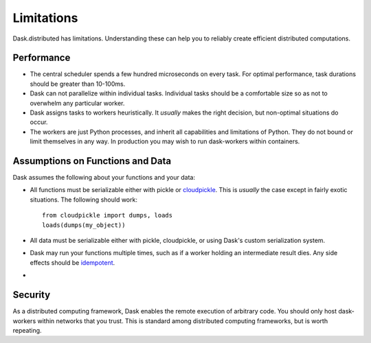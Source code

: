 Limitations
===========

Dask.distributed has limitations.  Understanding these can help you to reliably
create efficient distributed computations.

Performance
-----------

-  The central scheduler spends a few hundred microseconds on every task.  For
   optimal performance, task durations should be greater than 10-100ms.
-  Dask can not parallelize within individual tasks.  Individual tasks should
   be a comfortable size so as not to overwhelm any particular worker.
-  Dask assigns tasks to workers heuristically.  It *usually* makes the right
   decision, but non-optimal situations do occur.
-  The workers are just Python processes, and inherit all capabilities and
   limitations of Python.  They do not bound or limit themselves in any way.
   In production you may wish to run dask-workers within containers.

Assumptions on Functions and Data
---------------------------------

Dask assumes the following about your functions and your data:

-  All functions must be serializable either with pickle or
   `cloudpickle <https://github.com/cloudpipe/cloudpickle>`_.  This is
   *usually* the case except in fairly exotic situations.  The
   following should work::

        from cloudpickle import dumps, loads
        loads(dumps(my_object))

-  All data must be serializable either with pickle, cloudpickle, or using
   Dask's custom serialization system.
-  Dask may run your functions multiple times,
   such as if a worker holding an intermediate result dies.  Any side effects
   should be `idempotent <https://en.wikipedia.org/wiki/Idempotence>`_.
-

Security
--------

As a distributed computing framework, Dask enables the remote execution of
arbitrary code.  You should only host dask-workers within networks that you
trust.  This is standard among distributed computing frameworks, but is worth
repeating.
